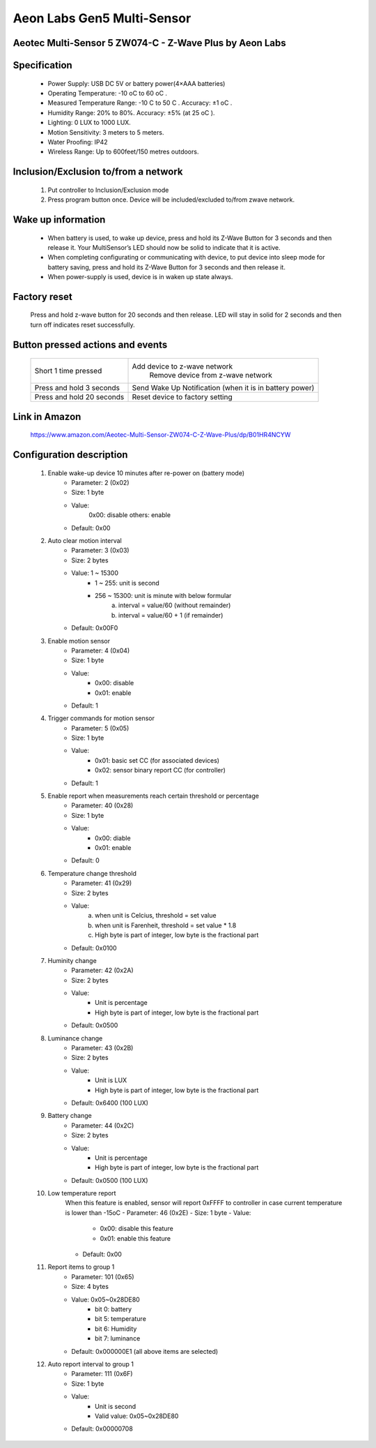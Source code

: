 Aeon Labs Gen5 Multi-Sensor
--------------------------------
Aeotec Multi-Sensor 5 ZW074-C - Z-Wave Plus by Aeon Labs
~~~~~~~~~~~~~~~~~~~~~~~~~~~~~~~~~~~~~~

	.. image:: ../../images/motion_sensor/aeon_gen5_motion.jpg
	.. :align: left

Specification
~~~~~~~~~~~~~~~~~~~~~~~~~
	- Power Supply: USB DC 5V or battery power(4×AAA batteries)
	- Operating Temperature: -10 oC to 60 oC .
	- Measured Temperature Range: -10 C to 50 C . Accuracy: ±1 oC .
	- Humidity Range: 20% to 80%. Accuracy: ±5% (at 25 oC ).
	- Lighting: 0 LUX to 1000 LUX.
	- Motion Sensitivity: 3 meters to 5 meters.
	- Water Proofing: IP42
	- Wireless Range: Up to 600feet/150 metres outdoors.

Inclusion/Exclusion to/from a network
~~~~~~~~~~~~~~~~~~~~~~~
	#. Put controller to Inclusion/Exclusion mode
	#. Press program button once. Device will be included/excluded to/from zwave network.
	
	
	.. image:: ../../images/motion_sensor/aeon_gen5_motion_b.jpg
	.. :align: center
	
Wake up information
~~~~~~~~~~~~~~~~~~~~~~~~~
	- When battery is used, to wake up device, press and hold its Z-Wave Button for 3 seconds and then release it. Your MultiSensor’s LED should now be solid to indicate that it is active.
	- When completing configurating or communicating with device, to put device into sleep mode for battery saving, press and hold its Z-Wave Button for 3 seconds and then release it.
	- When power-supply is used, device is in waken up state always.
	
Factory reset
~~~~~~~~~~~~~~~~~
	Press and hold z-wave button for 20 seconds and then release. LED will stay in solid for 2 seconds and then turn off indicates reset successfully.
	
Button pressed actions and events
~~~~~~~~~~~~~~~~~~~~~~~~~~~~~~~~~~~~
	====================================	===============================================================================
	Short 1 time pressed					Add device to z-wave network
											Remove device from z-wave network
	Press and hold 3 seconds				Send Wake Up Notification (when it is in battery power)
	Press and hold 20 seconds				Reset device to factory setting
	====================================	===============================================================================
	
Link in Amazon
~~~~~~~~~~~~~~~~~~~~~~~
	https://www.amazon.com/Aeotec-Multi-Sensor-ZW074-C-Z-Wave-Plus/dp/B01HR4NCYW

Configuration description
~~~~~~~~~~~~~~~~~~~~~~~~~~
	#. Enable wake-up device 10 minutes after re-power on (battery mode)
		- Parameter: 2 (0x02)
		- Size: 1 byte
		- Value: 
			0x00: disable
			others: enable
		- Default: 0x00

	#. Auto clear motion interval
		- Parameter: 3 (0x03)
		- Size: 2 bytes
		- Value: 1 ~ 15300
			+ 1 ~ 255: unit is second
			+ 256 ~ 15300: unit is minute with below formular
				a. interval = value/60 (without remainder)
				b. interval = value/60 + 1 (if remainder)
		- Default: 0x00F0
	
	#. Enable motion sensor
		- Parameter: 4 (0x04)
		- Size: 1 byte
		- Value: 
			+ 0x00: disable
			+ 0x01: enable
		- Default: 1
	
	#. Trigger commands for motion sensor
		- Parameter: 5 (0x05)
		- Size: 1 byte
		- Value: 
			+ 0x01: basic set CC (for associated devices)
			+ 0x02: sensor binary report CC (for controller)
		- Default: 1
	
	#. Enable report when measurements reach certain threshold or percentage
		- Parameter: 40 (0x28)
		- Size: 1 byte
		- Value: 
			+ 0x00: diable
			+ 0x01: enable
		- Default: 0

	#. Temperature change threshold
		- Parameter: 41 (0x29)
		- Size: 2 bytes
		- Value: 
			a. when unit is Celcius, threshold = set value
			b. when unit is Farenheit, threshold = set value * 1.8
			c. High byte is part of integer, low byte is the fractional part
		- Default: 0x0100
			
	#. Huminity change
		- Parameter: 42 (0x2A)
		- Size: 2 bytes
		- Value:
			+ Unit is percentage
			+ High byte is part of integer, low byte is the fractional part
		- Default: 0x0500

	#. Luminance change
		- Parameter: 43 (0x2B)
		- Size: 2 bytes
		- Value:
			+ Unit is LUX
			+ High byte is part of integer, low byte is the fractional part
		- Default: 0x6400 (100 LUX)
	
	#. Battery change
		- Parameter: 44 (0x2C)
		- Size: 2 bytes
		- Value:
			+ Unit is percentage
			+ High byte is part of integer, low byte is the fractional part
		- Default: 0x0500 (100 LUX)
			
	#. Low temperature report
		When this feature is enabled, sensor will report 0xFFFF to controller in case current temperature is lower than -15oC
		- Parameter: 46 (0x2E)
		- Size: 1 byte
		- Value:
			+ 0x00: disable this feature
			+ 0x01: enable this feature
		- Default: 0x00
	
	#. Report items to group 1
		- Parameter: 101 (0x65)
		- Size: 4 bytes
		- Value: 0x05~0x28DE80
			+ bit 0: battery
			+ bit 5: temperature
			+ bit 6: Humidity
			+ bit 7: luminance
		- Default: 0x000000E1 (all above items are selected)

	#. Auto report interval to group 1
		- Parameter: 111 (0x6F)
		- Size: 1 byte
		- Value:
			+ Unit is second
			+ Valid value: 0x05~0x28DE80
		- Default: 0x00000708
